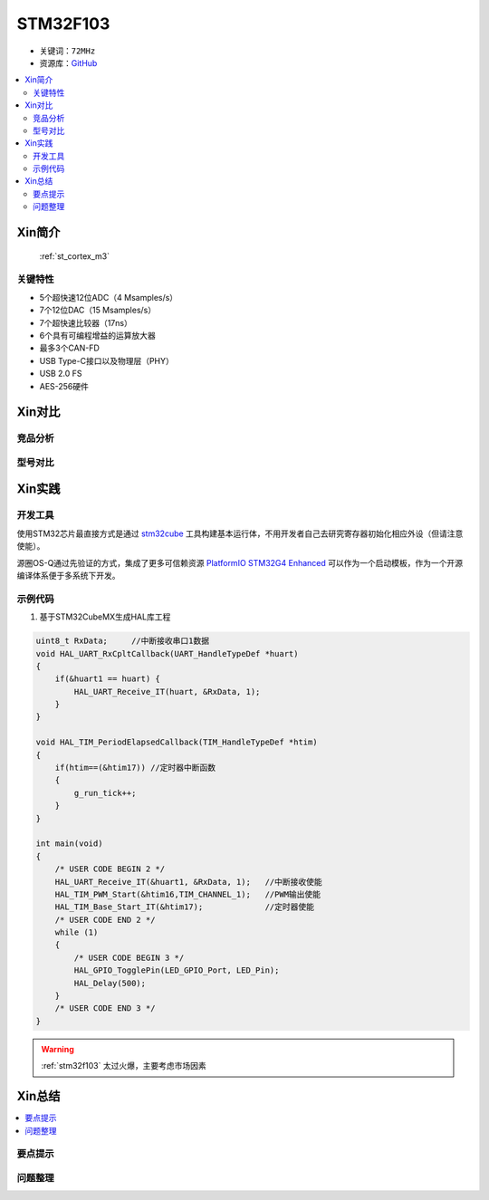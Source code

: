 
.. _stm32f103:

STM32F103
===============

* 关键词：``72MHz``
* 资源库：`GitHub <https://github.com/SoCXin/STM32F103>`_

.. contents::
    :local:

Xin简介
-----------

 :ref:`st_cortex_m3`

关键特性
~~~~~~~~~~~~~~

* 5个超快速12位ADC（4 Msamples/s）
* 7个12位DAC（15 Msamples/s）
* 7个超快速比较器（17ns）
* 6个具有可编程增益的运算放大器
* 最多3个CAN-FD
* USB Type-C接口以及物理层（PHY）
* USB 2.0 FS
* AES-256硬件

Xin对比
-----------


竞品分析
~~~~~~~~~



型号对比
~~~~~~~~~



Xin实践
-----------


开发工具
~~~~~~~~~~~

使用STM32芯片最直接方式是通过 `stm32cube <https://www.st.com/zh/ecosystems/stm32cube.html>`_ 工具构建基本运行体，不用开发者自己去研究寄存器初始化相应外设（但请注意使能）。

源圈OS-Q通过先验证的方式，集成了更多可信赖资源 `PlatformIO STM32G4 Enhanced <https://github.com/OS-Q/P211>`_ 可以作为一个启动模板，作为一个开源编译体系便于多系统下开发。


示例代码
~~~~~~~~~~~

1. 基于STM32CubeMX生成HAL库工程

.. code-block:: bash

    uint8_t RxData;     //中断接收串口1数据
    void HAL_UART_RxCpltCallback(UART_HandleTypeDef *huart)
    {
        if(&huart1 == huart) {
            HAL_UART_Receive_IT(huart, &RxData, 1);
        }
    }

    void HAL_TIM_PeriodElapsedCallback(TIM_HandleTypeDef *htim)
    {
        if(htim==(&htim17)) //定时器中断函数
        {
            g_run_tick++;
        }
    }

    int main(void)
    {
        /* USER CODE BEGIN 2 */
        HAL_UART_Receive_IT(&huart1, &RxData, 1);   //中断接收使能
        HAL_TIM_PWM_Start(&htim16,TIM_CHANNEL_1);   //PWM输出使能
        HAL_TIM_Base_Start_IT(&htim17);             //定时器使能
        /* USER CODE END 2 */
        while (1)
        {
            /* USER CODE BEGIN 3 */
            HAL_GPIO_TogglePin(LED_GPIO_Port, LED_Pin);
            HAL_Delay(500);
        }
        /* USER CODE END 3 */
    }




.. warning::
     :ref:`stm32f103` 太过火爆，主要考虑市场因素

Xin总结
--------------

.. contents::
    :local:

要点提示
~~~~~~~~~~~~~



问题整理
~~~~~~~~~~~~~


